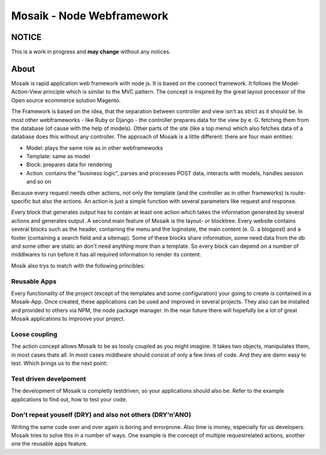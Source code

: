 =========================
Mosaik - Node Webframework
=========================

NOTICE
======

This is a work in progress and **may change** without any notices.


About
=====

Mosaik is rapid application web framework with node js. It is based on the connect framework. It follows the Model-Action-View principle which is similar to the MVC pattern. The concept is inspired by the great layout processor of the Open source ecommerce solution Magento.

The Framework is based on the idea, that the separation between controller and view isn't as strict as it should be. In most other webframeworks - like Ruby or Django - the controller prepares data for the view by e. G. fetching them from the database (of cause with the help of models). Other parts of the site (like a top menu) which also fetches data of a database does this without any controller. The approach of Mosaik is a little different: there are four main entities:

- Model: plays the same role as in other webframeworks
- Template: same as model
- Block: prepares data for rendering
- Action: contains the "business logic", parses and processes POST data, interacts with models, handles session and so on

Because every request needs other actions, not only the template (and the controller as in other frameworks) is route-specific but also the actions. An action is just a simple function with several parameters like request and response.

Every block that generates output has to contain at least one action which takes the information generated by several actions and generates output.
A second main feature of Mosaik is the layout- or blocktree. Every website contains several blocks such as the header, containing the menu and the loginstate, the main content (e. G. a blogpost) and a footer (containing a search field and a sitemap). Some of these blocks share information, some need data from the db and some other are static an don't need anything more than a template. So every block can depend on a number of middlwares to run before it has all required information to render its content.

Mosik also trys to match with the following princibles:

Reusable Apps
-------------

Every functionality of the project (except of the templates and some configuration) your going to create is contained in a Mosaik-App. Once created, these applications can be used and improved in several projects. They also can be installed and provided to others via NPM, the node package manager. In the near future there will hopefully be a lot of great Mosaik applications to improove your project.

Loose coupling
--------------

The action concept allows Mosaik to be as loosly coupled as you might imagine. It takes two objects, manipulates them,
in most cases thats all. In most cases middlware should consist of only a few lines of code. And they are damn easy to
test. Which brings us to the next point:

Test driven develpoment
-----------------------

The development of Mosaik is completly testdriven, so your applications should also be. Refer to the example
applications to find out, how to test your code.

Don't repeat youself (DRY) and also not others (DRY'n'ANO)
----------------------------------------------------------

Writing the same code over and over again is boring and errorprone. Also time is money, especially for us developers. Mosaik tries to solve this in a number of ways. One example is the concept of multiple requestrelated actions, another one the reusable apps feature.
